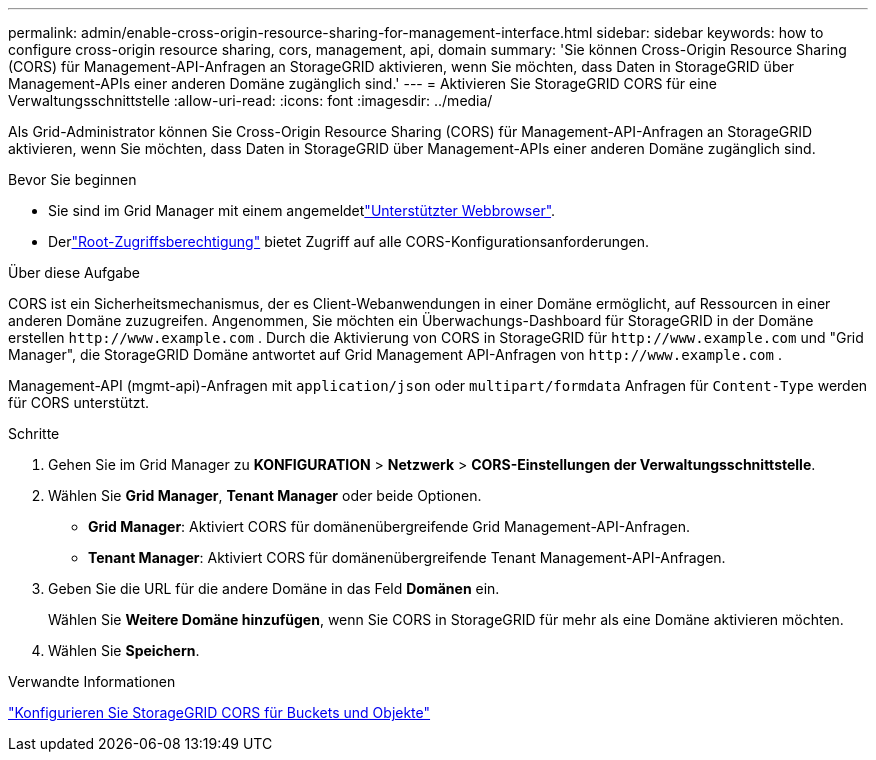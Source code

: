 ---
permalink: admin/enable-cross-origin-resource-sharing-for-management-interface.html 
sidebar: sidebar 
keywords: how to configure cross-origin resource sharing, cors, management, api, domain 
summary: 'Sie können Cross-Origin Resource Sharing (CORS) für Management-API-Anfragen an StorageGRID aktivieren, wenn Sie möchten, dass Daten in StorageGRID über Management-APIs einer anderen Domäne zugänglich sind.' 
---
= Aktivieren Sie StorageGRID CORS für eine Verwaltungsschnittstelle
:allow-uri-read: 
:icons: font
:imagesdir: ../media/


[role="lead"]
Als Grid-Administrator können Sie Cross-Origin Resource Sharing (CORS) für Management-API-Anfragen an StorageGRID aktivieren, wenn Sie möchten, dass Daten in StorageGRID über Management-APIs einer anderen Domäne zugänglich sind.

.Bevor Sie beginnen
* Sie sind im Grid Manager mit einem angemeldetlink:../admin/web-browser-requirements.html["Unterstützter Webbrowser"].
* Derlink:../tenant/tenant-management-permissions.html["Root-Zugriffsberechtigung"] bietet Zugriff auf alle CORS-Konfigurationsanforderungen.


.Über diese Aufgabe
CORS ist ein Sicherheitsmechanismus, der es Client-Webanwendungen in einer Domäne ermöglicht, auf Ressourcen in einer anderen Domäne zuzugreifen.  Angenommen, Sie möchten ein Überwachungs-Dashboard für StorageGRID in der Domäne erstellen `\http://www.example.com` .  Durch die Aktivierung von CORS in StorageGRID für `\http://www.example.com` und "Grid Manager", die StorageGRID Domäne antwortet auf Grid Management API-Anfragen von `\http://www.example.com` .

Management-API (mgmt-api)-Anfragen mit `application/json` oder `multipart/formdata` Anfragen für `Content-Type` werden für CORS unterstützt.

.Schritte
. Gehen Sie im Grid Manager zu *KONFIGURATION* > *Netzwerk* > *CORS-Einstellungen der Verwaltungsschnittstelle*.
. Wählen Sie *Grid Manager*, *Tenant Manager* oder beide Optionen.
+
** *Grid Manager*: Aktiviert CORS für domänenübergreifende Grid Management-API-Anfragen.
** *Tenant Manager*: Aktiviert CORS für domänenübergreifende Tenant Management-API-Anfragen.


. Geben Sie die URL für die andere Domäne in das Feld *Domänen* ein.
+
Wählen Sie *Weitere Domäne hinzufügen*, wenn Sie CORS in StorageGRID für mehr als eine Domäne aktivieren möchten.

. Wählen Sie *Speichern*.


.Verwandte Informationen
link:../tenant/configuring-cross-origin-resource-sharing-for-buckets-and-objects.html["Konfigurieren Sie StorageGRID CORS für Buckets und Objekte"]
